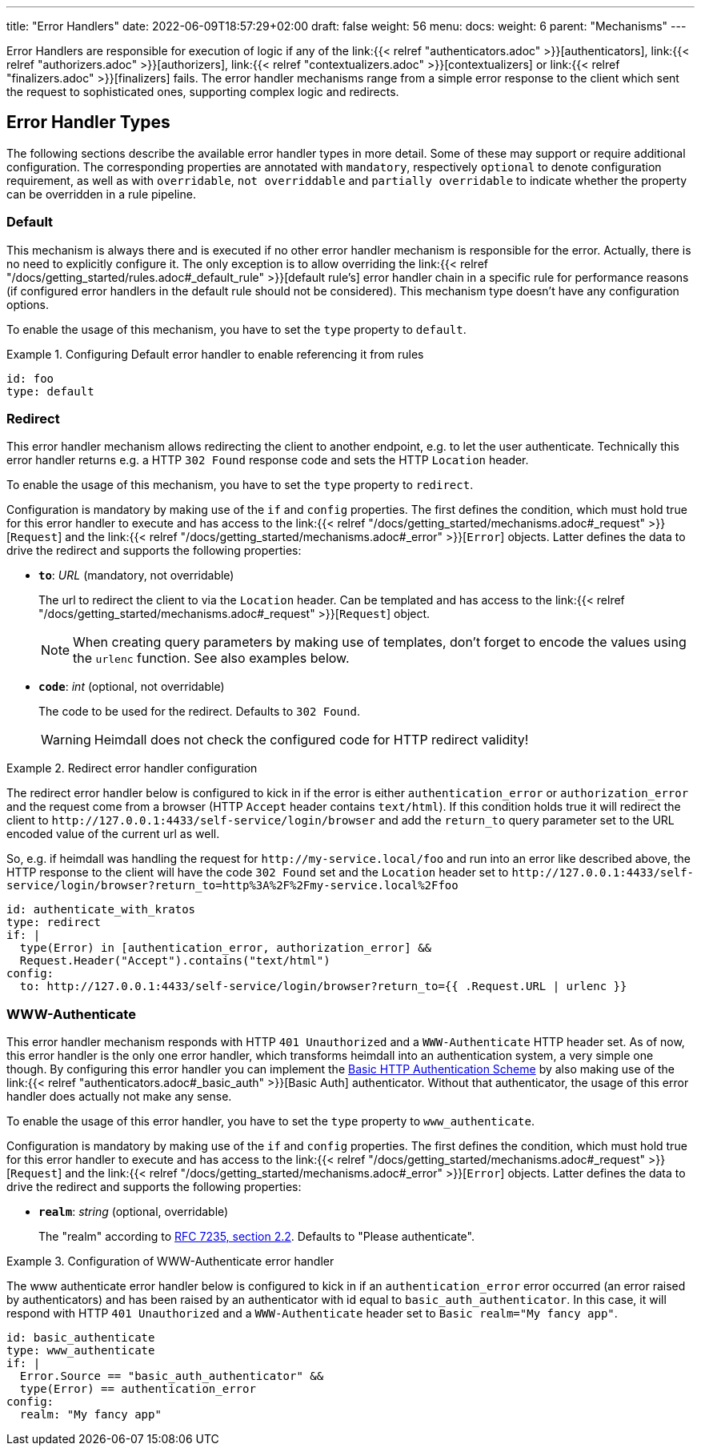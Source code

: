 ---
title: "Error Handlers"
date: 2022-06-09T18:57:29+02:00
draft: false
weight: 56
menu:
  docs:
    weight: 6
    parent: "Mechanisms"
---

Error Handlers are responsible for execution of logic if any of the link:{{< relref "authenticators.adoc" >}}[authenticators], link:{{< relref "authorizers.adoc" >}}[authorizers], link:{{< relref "contextualizers.adoc" >}}[contextualizers] or link:{{< relref "finalizers.adoc" >}}[finalizers] fails. The error handler mechanisms range from a simple error response to the client which sent the request to sophisticated ones, supporting complex logic and redirects.

== Error Handler Types

The following sections describe the available error handler types in more detail. Some of these may support or require additional configuration. The corresponding properties are annotated with `mandatory`, respectively `optional` to denote configuration requirement, as well as with `overridable`, `not overriddable` and `partially overridable` to indicate whether the property can be overridden in a rule pipeline.

=== Default

This mechanism is always there and is executed if no other error handler mechanism is responsible for the error. Actually, there is no need to explicitly configure it. The only exception is to allow overriding the link:{{< relref "/docs/getting_started/rules.adoc#_default_rule" >}}[default rule's] error handler chain in a specific rule for performance reasons (if configured error handlers in the default rule should not be considered). This mechanism type doesn't have any configuration options.

To enable the usage of this mechanism, you have to set the `type` property to `default`.

.Configuring Default error handler to enable referencing it from rules
====

[source, yaml]
----
id: foo
type: default
----

====

=== Redirect

This error handler mechanism allows redirecting the client to another endpoint, e.g. to let the user authenticate. Technically this error handler returns e.g. a HTTP `302 Found` response code and sets the HTTP `Location` header.

To enable the usage of this mechanism, you have to set the `type` property to `redirect`.

Configuration is mandatory by making use of the `if` and `config` properties. The first defines the condition, which must hold true for this error handler to execute and has access to the link:{{< relref "/docs/getting_started/mechanisms.adoc#_request" >}}[`Request`] and the link:{{< relref "/docs/getting_started/mechanisms.adoc#_error" >}}[`Error`] objects. Latter defines the data to drive the redirect and supports the following properties:

* *`to`*: _URL_ (mandatory, not overridable)
+
The url to redirect the client to via the `Location` header. Can be templated and has access to the link:{{< relref "/docs/getting_started/mechanisms.adoc#_request" >}}[`Request`] object.
+
NOTE: When creating query parameters by making use of templates, don't forget to encode the values using the `urlenc` function. See also examples below.

* *`code`*: _int_ (optional, not overridable)
+
The code to be used for the redirect. Defaults to `302 Found`.
+
WARNING: Heimdall does not check the configured code for HTTP redirect validity!

.Redirect error handler configuration
====

The redirect error handler below is configured to kick in if the error is either `authentication_error` or `authorization_error` and the request come from a browser (HTTP `Accept` header contains `text/html`). If this condition holds true it will redirect the client to `\http://127.0.0.1:4433/self-service/login/browser` and add the `return_to` query parameter set to the URL encoded value of the current url as well.

So, e.g. if heimdall was handling the request for `\http://my-service.local/foo` and run into an error like described above, the HTTP response to the client will have the code `302 Found` set and the `Location` header set to `\http://127.0.0.1:4433/self-service/login/browser?return_to=http%3A%2F%2Fmy-service.local%2Ffoo`

[source, yaml]
----
id: authenticate_with_kratos
type: redirect
if: |
  type(Error) in [authentication_error, authorization_error] &&
  Request.Header("Accept").contains("text/html")
config:
  to: http://127.0.0.1:4433/self-service/login/browser?return_to={{ .Request.URL | urlenc }}
----

====


=== WWW-Authenticate

This error handler mechanism responds with HTTP `401 Unauthorized` and a `WWW-Authenticate` HTTP header set. As of now, this error handler is the only one error handler, which transforms heimdall into an authentication system, a very simple one though. By configuring this error handler you can implement the https://datatracker.ietf.org/doc/html/rfc7617[Basic HTTP Authentication Scheme] by also making use of the link:{{< relref "authenticators.adoc#_basic_auth" >}}[Basic Auth] authenticator. Without that authenticator, the usage of this error handler does actually not make any sense.

To enable the usage of this error handler, you have to set the `type` property to `www_authenticate`.

Configuration is mandatory by making use of the `if` and `config` properties. The first defines the condition, which must hold true for this error handler to execute and has access to the link:{{< relref "/docs/getting_started/mechanisms.adoc#_request" >}}[`Request`] and the link:{{< relref "/docs/getting_started/mechanisms.adoc#_error" >}}[`Error`] objects. Latter defines the data to drive the redirect and supports the following properties:

* *`realm`*: _string_ (optional, overridable)
+
The "realm" according to https://datatracker.ietf.org/doc/html/rfc7235#section-2.2[RFC 7235, section 2.2]. Defaults to "Please authenticate".

.Configuration of WWW-Authenticate error handler
====

The www authenticate error handler below is configured to kick in if an `authentication_error` error occurred (an error raised by authenticators) and has been raised by an authenticator with id equal to `basic_auth_authenticator`. In this case, it will respond with HTTP `401 Unauthorized` and a `WWW-Authenticate` header set to `Basic realm="My fancy app"`.

[source, yaml]
----
id: basic_authenticate
type: www_authenticate
if: |
  Error.Source == "basic_auth_authenticator" &&
  type(Error) == authentication_error
config:
  realm: "My fancy app"
----

====
